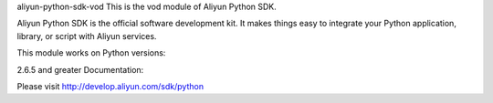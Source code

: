 aliyun-python-sdk-vod
This is the vod module of Aliyun Python SDK.

Aliyun Python SDK is the official software development kit. It makes things easy to integrate your Python application, library, or script with Aliyun services.

This module works on Python versions:

2.6.5 and greater
Documentation:

Please visit http://develop.aliyun.com/sdk/python